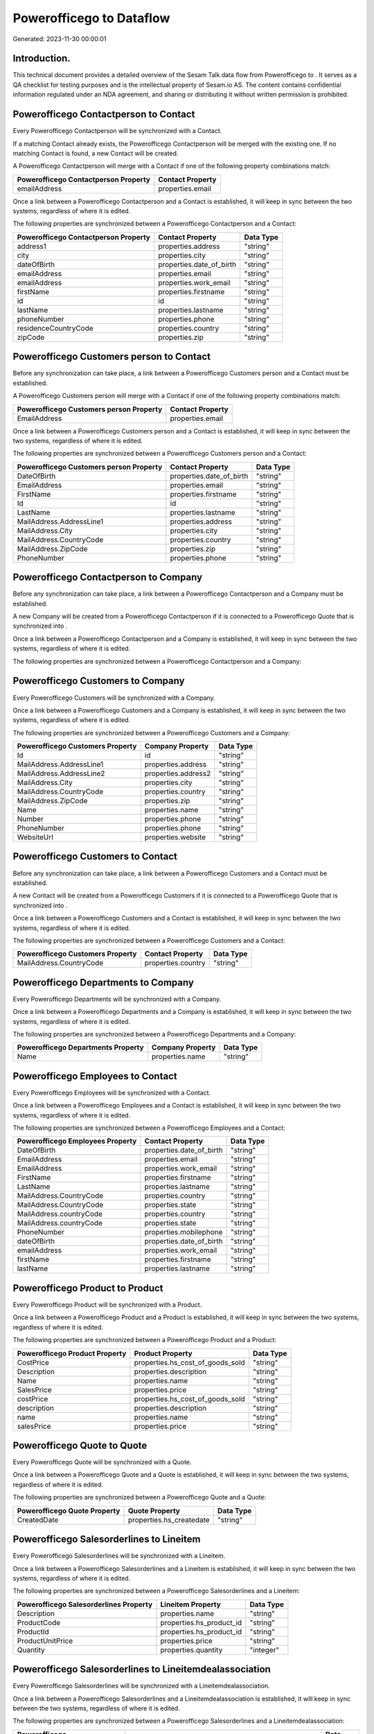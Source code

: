 ==========================
Powerofficego to  Dataflow
==========================

Generated: 2023-11-30 00:00:01

Introduction.
------------

This technical document provides a detailed overview of the Sesam Talk data flow from Powerofficego to . It serves as a QA checklist for testing purposes and is the intellectual property of Sesam.io AS. The content contains confidential information regulated under an NDA agreement, and sharing or distributing it without written permission is prohibited.

Powerofficego Contactperson to  Contact
---------------------------------------
Every Powerofficego Contactperson will be synchronized with a  Contact.

If a matching  Contact already exists, the Powerofficego Contactperson will be merged with the existing one.
If no matching  Contact is found, a new  Contact will be created.

A Powerofficego Contactperson will merge with a  Contact if one of the following property combinations match:

.. list-table::
   :header-rows: 1

   * - Powerofficego Contactperson Property
     -  Contact Property
   * - emailAddress
     - properties.email

Once a link between a Powerofficego Contactperson and a  Contact is established, it will keep in sync between the two systems, regardless of where it is edited.

The following properties are synchronized between a Powerofficego Contactperson and a  Contact:

.. list-table::
   :header-rows: 1

   * - Powerofficego Contactperson Property
     -  Contact Property
     -  Data Type
   * - address1
     - properties.address
     - "string"
   * - city
     - properties.city
     - "string"
   * - dateOfBirth
     - properties.date_of_birth
     - "string"
   * - emailAddress
     - properties.email
     - "string"
   * - emailAddress
     - properties.work_email
     - "string"
   * - firstName
     - properties.firstname
     - "string"
   * - id
     - id
     - "string"
   * - lastName
     - properties.lastname
     - "string"
   * - phoneNumber
     - properties.phone
     - "string"
   * - residenceCountryCode
     - properties.country
     - "string"
   * - zipCode
     - properties.zip
     - "string"


Powerofficego Customers person to  Contact
------------------------------------------
Before any synchronization can take place, a link between a Powerofficego Customers person and a  Contact must be established.

A Powerofficego Customers person will merge with a  Contact if one of the following property combinations match:

.. list-table::
   :header-rows: 1

   * - Powerofficego Customers person Property
     -  Contact Property
   * - EmailAddress
     - properties.email

Once a link between a Powerofficego Customers person and a  Contact is established, it will keep in sync between the two systems, regardless of where it is edited.

The following properties are synchronized between a Powerofficego Customers person and a  Contact:

.. list-table::
   :header-rows: 1

   * - Powerofficego Customers person Property
     -  Contact Property
     -  Data Type
   * - DateOfBirth
     - properties.date_of_birth
     - "string"
   * - EmailAddress
     - properties.email
     - "string"
   * - FirstName
     - properties.firstname
     - "string"
   * - Id
     - id
     - "string"
   * - LastName
     - properties.lastname
     - "string"
   * - MailAddress.AddressLine1
     - properties.address
     - "string"
   * - MailAddress.City
     - properties.city
     - "string"
   * - MailAddress.CountryCode
     - properties.country
     - "string"
   * - MailAddress.ZipCode
     - properties.zip
     - "string"
   * - PhoneNumber
     - properties.phone
     - "string"


Powerofficego Contactperson to  Company
---------------------------------------
Before any synchronization can take place, a link between a Powerofficego Contactperson and a  Company must be established.

A new  Company will be created from a Powerofficego Contactperson if it is connected to a Powerofficego Quote that is synchronized into .

Once a link between a Powerofficego Contactperson and a  Company is established, it will keep in sync between the two systems, regardless of where it is edited.

The following properties are synchronized between a Powerofficego Contactperson and a  Company:

.. list-table::
   :header-rows: 1

   * - Powerofficego Contactperson Property
     -  Company Property
     -  Data Type


Powerofficego Customers to  Company
-----------------------------------
Every Powerofficego Customers will be synchronized with a  Company.

Once a link between a Powerofficego Customers and a  Company is established, it will keep in sync between the two systems, regardless of where it is edited.

The following properties are synchronized between a Powerofficego Customers and a  Company:

.. list-table::
   :header-rows: 1

   * - Powerofficego Customers Property
     -  Company Property
     -  Data Type
   * - Id
     - id
     - "string"
   * - MailAddress.AddressLine1
     - properties.address
     - "string"
   * - MailAddress.AddressLine2
     - properties.address2
     - "string"
   * - MailAddress.City
     - properties.city
     - "string"
   * - MailAddress.CountryCode
     - properties.country
     - "string"
   * - MailAddress.ZipCode
     - properties.zip
     - "string"
   * - Name
     - properties.name
     - "string"
   * - Number
     - properties.phone
     - "string"
   * - PhoneNumber
     - properties.phone
     - "string"
   * - WebsiteUrl
     - properties.website
     - "string"


Powerofficego Customers to  Contact
-----------------------------------
Before any synchronization can take place, a link between a Powerofficego Customers and a  Contact must be established.

A new  Contact will be created from a Powerofficego Customers if it is connected to a Powerofficego Quote that is synchronized into .

Once a link between a Powerofficego Customers and a  Contact is established, it will keep in sync between the two systems, regardless of where it is edited.

The following properties are synchronized between a Powerofficego Customers and a  Contact:

.. list-table::
   :header-rows: 1

   * - Powerofficego Customers Property
     -  Contact Property
     -  Data Type
   * - MailAddress.CountryCode
     - properties.country
     - "string"


Powerofficego Departments to  Company
-------------------------------------
Every Powerofficego Departments will be synchronized with a  Company.

Once a link between a Powerofficego Departments and a  Company is established, it will keep in sync between the two systems, regardless of where it is edited.

The following properties are synchronized between a Powerofficego Departments and a  Company:

.. list-table::
   :header-rows: 1

   * - Powerofficego Departments Property
     -  Company Property
     -  Data Type
   * - Name
     - properties.name
     - "string"


Powerofficego Employees to  Contact
-----------------------------------
Every Powerofficego Employees will be synchronized with a  Contact.

Once a link between a Powerofficego Employees and a  Contact is established, it will keep in sync between the two systems, regardless of where it is edited.

The following properties are synchronized between a Powerofficego Employees and a  Contact:

.. list-table::
   :header-rows: 1

   * - Powerofficego Employees Property
     -  Contact Property
     -  Data Type
   * - DateOfBirth
     - properties.date_of_birth
     - "string"
   * - EmailAddress
     - properties.email
     - "string"
   * - EmailAddress
     - properties.work_email
     - "string"
   * - FirstName
     - properties.firstname
     - "string"
   * - LastName
     - properties.lastname
     - "string"
   * - MailAddress.CountryCode
     - properties.country
     - "string"
   * - MailAddress.CountryCode
     - properties.state
     - "string"
   * - MailAddress.countryCode
     - properties.country
     - "string"
   * - MailAddress.countryCode
     - properties.state
     - "string"
   * - PhoneNumber
     - properties.mobilephone
     - "string"
   * - dateOfBirth
     - properties.date_of_birth
     - "string"
   * - emailAddress
     - properties.work_email
     - "string"
   * - firstName
     - properties.firstname
     - "string"
   * - lastName
     - properties.lastname
     - "string"


Powerofficego Product to  Product
---------------------------------
Every Powerofficego Product will be synchronized with a  Product.

Once a link between a Powerofficego Product and a  Product is established, it will keep in sync between the two systems, regardless of where it is edited.

The following properties are synchronized between a Powerofficego Product and a  Product:

.. list-table::
   :header-rows: 1

   * - Powerofficego Product Property
     -  Product Property
     -  Data Type
   * - CostPrice
     - properties.hs_cost_of_goods_sold
     - "string"
   * - Description
     - properties.description
     - "string"
   * - Name
     - properties.name
     - "string"
   * - SalesPrice
     - properties.price
     - "string"
   * - costPrice
     - properties.hs_cost_of_goods_sold
     - "string"
   * - description
     - properties.description
     - "string"
   * - name
     - properties.name
     - "string"
   * - salesPrice
     - properties.price
     - "string"


Powerofficego Quote to  Quote
-----------------------------
Every Powerofficego Quote will be synchronized with a  Quote.

Once a link between a Powerofficego Quote and a  Quote is established, it will keep in sync between the two systems, regardless of where it is edited.

The following properties are synchronized between a Powerofficego Quote and a  Quote:

.. list-table::
   :header-rows: 1

   * - Powerofficego Quote Property
     -  Quote Property
     -  Data Type
   * - CreatedDate
     - properties.hs_createdate
     - "string"


Powerofficego Salesorderlines to  Lineitem
------------------------------------------
Every Powerofficego Salesorderlines will be synchronized with a  Lineitem.

Once a link between a Powerofficego Salesorderlines and a  Lineitem is established, it will keep in sync between the two systems, regardless of where it is edited.

The following properties are synchronized between a Powerofficego Salesorderlines and a  Lineitem:

.. list-table::
   :header-rows: 1

   * - Powerofficego Salesorderlines Property
     -  Lineitem Property
     -  Data Type
   * - Description
     - properties.name
     - "string"
   * - ProductCode
     - properties.hs_product_id
     - "string"
   * - ProductId
     - properties.hs_product_id
     - "string"
   * - ProductUnitPrice
     - properties.price
     - "string"
   * - Quantity
     - properties.quantity
     - "integer"


Powerofficego Salesorderlines to  Lineitemdealassociation
---------------------------------------------------------
Every Powerofficego Salesorderlines will be synchronized with a  Lineitemdealassociation.

Once a link between a Powerofficego Salesorderlines and a  Lineitemdealassociation is established, it will keep in sync between the two systems, regardless of where it is edited.

The following properties are synchronized between a Powerofficego Salesorderlines and a  Lineitemdealassociation:

.. list-table::
   :header-rows: 1

   * - Powerofficego Salesorderlines Property
     -  Lineitemdealassociation Property
     -  Data Type
   * - sesam_SalesOrderId
     - toObjectId (Dependant on having wd:Q566889 in sesam_simpleAssociationTypes)
     - "string"
   * - sesam_SalesOrdersId
     - toObjectId (Dependant on having wd:Q566889 in sesam_simpleAssociationTypes)
     - "string"

